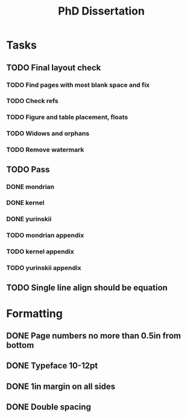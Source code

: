 #+title: PhD Dissertation
* Tasks
** TODO Final layout check
*** TODO Find pages with most blank space and fix
*** TODO Check refs
*** TODO Figure and table placement, floats
*** TODO Widows and orphans
*** TODO Remove watermark
** TODO Pass
*** DONE mondrian
*** DONE kernel
*** DONE yurinskii
*** TODO mondrian appendix
*** TODO kernel appendix
*** TODO yurinskii appendix
** TODO Single line align should be equation
* Formatting
** DONE Page numbers no more than 0.5in from bottom
** DONE Typeface 10-12pt
** DONE 1in margin on all sides
** DONE Double spacing
